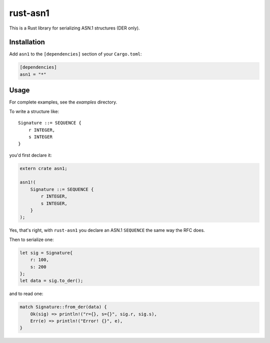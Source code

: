 rust-asn1
=========

.. image:: https://travis-ci.org/alex/rust-asn1.svg?branch=master
    :target: https://travis-ci.org/alex/rust-asn1

This is a Rust library for serializing ASN.1 structures (DER only).

Installation
------------

Add ``asn1`` to the ``[dependencies]`` section of your ``Cargo.toml``:

.. code-block:: toml

    [dependencies]
    asn1 = "*"


Usage
-----

For complete examples, see the `examples` directory.

To write a structure like::

    Signature ::= SEQUENCE {
        r INTEGER,
        s INTEGER
    }

you'd first declare it:

.. code-block:: rust

    extern crate asn1;

    asn1!(
        Signature ::= SEQUENCE {
            r INTEGER,
            s INTEGER,
        }
    );

Yes, that's right, with ``rust-asn1`` you declare an ASN.1 ``SEQUENCE`` the
same way the RFC does.

Then to serialize one:

.. code-block:: rust

    let sig = Signature{
        r: 100,
        s: 200
    };
    let data = sig.to_der();

and to read one:

.. code-block:: rust

    match Signature::from_der(data) {
        Ok(sig) => println!("r={}, s={}", sig.r, sig.s),
        Err(e) => println!("Error! {}", e),
    }
